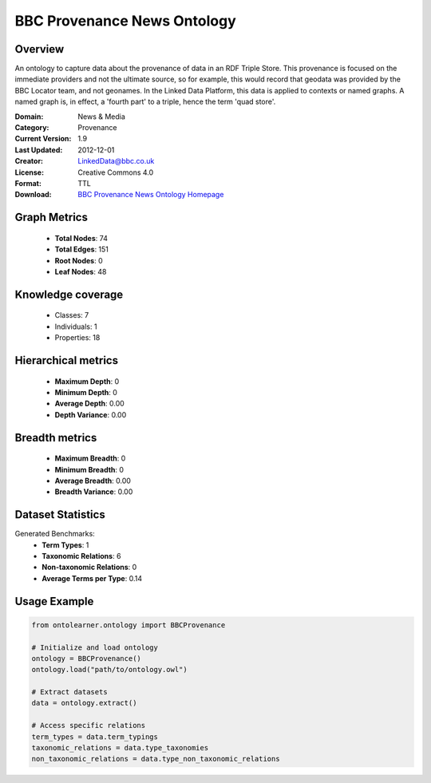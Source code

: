 BBC Provenance News Ontology
==========================

Overview
--------
An ontology to capture data about the provenance of data in an RDF Triple Store.
This provenance is focused on the immediate providers and not the ultimate source,
so for example, this would record that geodata was provided by the BBC Locator team,
and not geonames. In the Linked Data Platform, this data is applied to contexts or named graphs.
A named graph is, in effect, a 'fourth part' to a triple, hence the term 'quad store'.

:Domain: News & Media
:Category: Provenance
:Current Version: 1.9
:Last Updated: 2012-12-01
:Creator: LinkedData@bbc.co.uk
:License: Creative Commons 4.0
:Format: TTL
:Download: `BBC Provenance News Ontology Homepage <https://www.bbc.co.uk/ontologies/provenance-ontology>`_

Graph Metrics
-------------
    - **Total Nodes**: 74
    - **Total Edges**: 151
    - **Root Nodes**: 0
    - **Leaf Nodes**: 48

Knowledge coverage
------------------
    - Classes: 7
    - Individuals: 1
    - Properties: 18

Hierarchical metrics
--------------------
    - **Maximum Depth**: 0
    - **Minimum Depth**: 0
    - **Average Depth**: 0.00
    - **Depth Variance**: 0.00

Breadth metrics
------------------
    - **Maximum Breadth**: 0
    - **Minimum Breadth**: 0
    - **Average Breadth**: 0.00
    - **Breadth Variance**: 0.00

Dataset Statistics
------------------
Generated Benchmarks:
    - **Term Types**: 1
    - **Taxonomic Relations**: 6
    - **Non-taxonomic Relations**: 0
    - **Average Terms per Type**: 0.14

Usage Example
-------------
.. code-block:: python

    from ontolearner.ontology import BBCProvenance

    # Initialize and load ontology
    ontology = BBCProvenance()
    ontology.load("path/to/ontology.owl")

    # Extract datasets
    data = ontology.extract()

    # Access specific relations
    term_types = data.term_typings
    taxonomic_relations = data.type_taxonomies
    non_taxonomic_relations = data.type_non_taxonomic_relations
